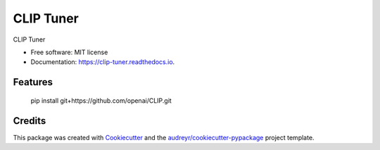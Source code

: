 ==========
CLIP Tuner
==========


.. image:: https://img.shields.io/pypi/v/clip_tuner.svg
        :target: https://pypi.python.org/pypi/clip_tuner

.. image:: https://img.shields.io/travis/vinid/clip_tuner.svg
        :target: https://travis-ci.com/vinid/clip_tuner

.. image:: https://readthedocs.org/projects/clip-tuner/badge/?version=latest
        :target: https://clip-tuner.readthedocs.io/en/latest/?version=latest
        :alt: Documentation Status




CLIP Tuner


* Free software: MIT license
* Documentation: https://clip-tuner.readthedocs.io.


Features
--------

    pip install git+https://github.com/openai/CLIP.git


Credits
-------

This package was created with Cookiecutter_ and the `audreyr/cookiecutter-pypackage`_ project template.

.. _Cookiecutter: https://github.com/audreyr/cookiecutter
.. _`audreyr/cookiecutter-pypackage`: https://github.com/audreyr/cookiecutter-pypackage
